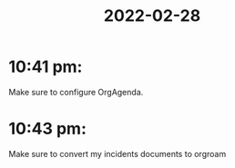 :PROPERTIES:
:ID:       5a5c0ea7-95e2-4691-aee1-2e9c89474809
:END:
#+title: 2022-02-28
#+filetags: Dailies

* 10:41 pm: 
Make sure to configure OrgAgenda.
* 10:43 pm: 
Make sure to convert my incidents documents to orgroam
